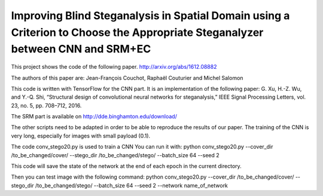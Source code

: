 Improving Blind Steganalysis in Spatial Domain using a Criterion to Choose the Appropriate Steganalyzer between CNN and SRM+EC
==============================================================================================================================

This project shows the code of the following paper.
http://arxiv.org/abs/1612.08882

The authors of this paper are: Jean-François Couchot, Raphaël Couturier and Michel Salomon


This code is written with TensorFlow for the CNN part. It is an
implementation of the following paper:
G. Xu, H.-Z. Wu, and Y.-Q. Shi, “Structural design of convolutional neural networks for steganalysis,” IEEE Signal Processing Letters, vol. 23, no. 5, pp. 708–712, 2016.

The SRM part is available on http://dde.binghamton.edu/download/

The other scripts need to be adapted in order to be able to reproduce
the results of our paper. The training of the CNN is very long,
especially for images with small payload (0.1).

The code conv_stego20.py is used to train a CNN
You can run it with:
python  conv_stego20.py --cover_dir /to_be_changed/cover/  --stego_dir /to_be_changed/stego/   --batch_size 64 --seed 2

This code will save the state of the network at the end of each epoch
in the current directory.

Then you can test image with the following command:
python  conv_stego20.py --cover_dir /to_be_changed/cover/  --stego_dir
/to_be_changed/stego/   --batch_size 64 --seed 2 --network
name_of_network


